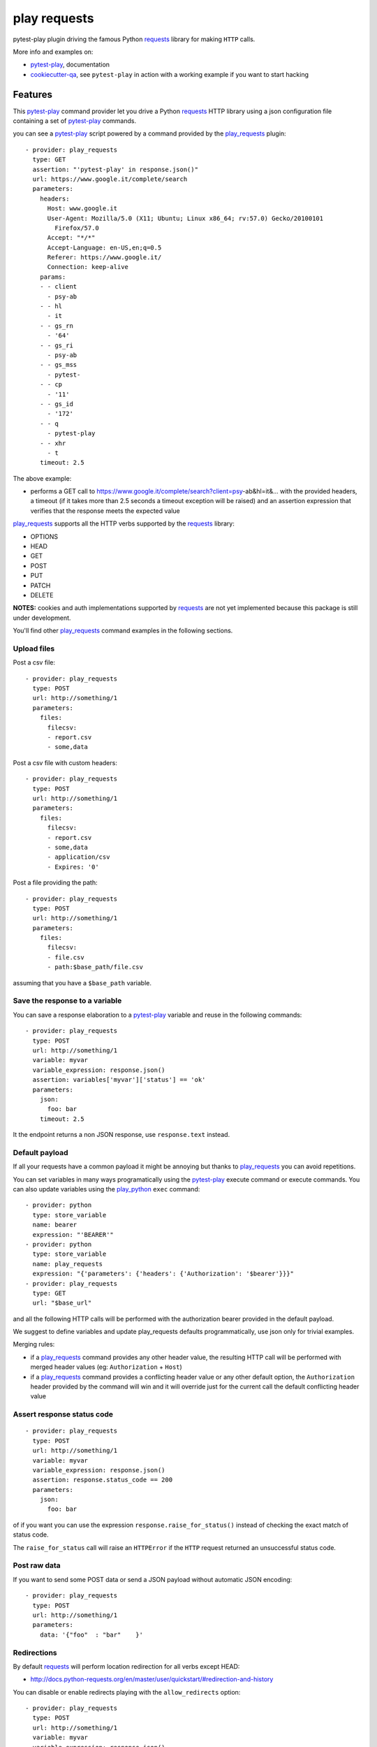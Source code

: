 =============
play requests
=============


.. image:: https://img.shields.io/pypi/v/play_requests.svg
        :target: https://pypi.python.org/pypi/play_requests

.. image:: https://travis-ci.org/davidemoro/play_requests.svg?branch=develop
       :target: https://travis-ci.org/davidemoro/play_requests

.. image:: https://readthedocs.org/projects/play-requests/badge/?version=latest
        :target: https://play-requests.readthedocs.io/en/latest/?badge=latest
        :alt: Documentation Status

.. image:: https://codecov.io/gh/davidemoro/play_requests/branch/develop/graph/badge.svg
     :target: https://codecov.io/gh/davidemoro/play_requests


pytest-play plugin driving the famous Python requests_ library for making ``HTTP`` calls.

More info and examples on:

* pytest-play_, documentation
* cookiecutter-qa_, see ``pytest-play`` in action with a working example if you want to start hacking


Features
--------

This pytest-play_ command provider let you drive a
Python requests_ HTTP library using a json configuration file
containing a set of pytest-play_ commands.

you can see a pytest-play_ script powered by a command provided
by the play_requests_ plugin:

::

    - provider: play_requests
      type: GET
      assertion: "'pytest-play' in response.json()"
      url: https://www.google.it/complete/search
      parameters:
        headers:
          Host: www.google.it
          User-Agent: Mozilla/5.0 (X11; Ubuntu; Linux x86_64; rv:57.0) Gecko/20100101
            Firefox/57.0
          Accept: "*/*"
          Accept-Language: en-US,en;q=0.5
          Referer: https://www.google.it/
          Connection: keep-alive
        params:
        - - client
          - psy-ab
        - - hl
          - it
        - - gs_rn
          - '64'
        - - gs_ri
          - psy-ab
        - - gs_mss
          - pytest-
        - - cp
          - '11'
        - - gs_id
          - '172'
        - - q
          - pytest-play
        - - xhr
          - t
        timeout: 2.5


The above example:

* performs a GET call to https://www.google.it/complete/search?client=psy-ab&hl=it&... 
  with the provided headers, a timeout (if it takes more than 2.5 seconds a timeout
  exception will be raised) and an assertion expression that verifies that the response
  meets the expected value

play_requests_ supports all the HTTP verbs supported by the requests_ library:

* OPTIONS
* HEAD
* GET
* POST
* PUT
* PATCH
* DELETE

**NOTES:** cookies and auth implementations supported by requests_ are not yet implemented
because this package is still under development.

You'll find other play_requests_ command examples in the following sections.

Upload files
============

Post a csv file::

    - provider: play_requests
      type: POST
      url: http://something/1
      parameters:
        files:
          filecsv:
          - report.csv
          - some,data

Post a csv file with custom headers::

    - provider: play_requests
      type: POST
      url: http://something/1
      parameters:
        files:
          filecsv:
          - report.csv
          - some,data
          - application/csv
          - Expires: '0'

Post a file providing the path::

    - provider: play_requests
      type: POST
      url: http://something/1
      parameters:
        files:
          filecsv:
          - file.csv
          - path:$base_path/file.csv

assuming that you have a ``$base_path`` variable.

Save the response to a variable
===============================

You can save a response elaboration to a pytest-play_ variable
and reuse in the following commands::

    - provider: play_requests
      type: POST
      url: http://something/1
      variable: myvar
      variable_expression: response.json()
      assertion: variables['myvar']['status'] == 'ok'
      parameters:
        json:
          foo: bar
        timeout: 2.5

It the endpoint returns a non JSON response, use ``response.text`` instead.

Default payload
===============

If all your requests have a common payload it might be annoying
but thanks to play_requests_ you can avoid repetitions.

You can set variables in many ways programatically using the pytest-play_
execute command or execute commands. You can also update variables using
the play_python_ ``exec`` command::

    - provider: python
      type: store_variable
      name: bearer
      expression: "'BEARER'"
    - provider: python
      type: store_variable
      name: play_requests
      expression: "{'parameters': {'headers': {'Authorization': '$bearer'}}}"
    - provider: play_requests
      type: GET
      url: "$base_url"

and all the following HTTP calls will be performed with the authorization bearer provided in the default
payload.

We suggest to define variables and update play_requests defaults programmatically, use json only for trivial
examples.

Merging rules:

* if a play_requests_ command provides any other header value, the resulting HTTP call will be performed
  with merged header values (eg: ``Authorization`` + ``Host``)
* if a play_requests_ command provides a conflicting header value or any other default option,
  the ``Authorization`` header provided by the command will win and it will override just for the current
  call the default conflicting header value

Assert response status code
===========================

::

    - provider: play_requests
      type: POST
      url: http://something/1
      variable: myvar
      variable_expression: response.json()
      assertion: response.status_code == 200
      parameters:
        json:
          foo: bar

of if you want you can use the expression ``response.raise_for_status()`` instead of
checking the exact match of status code.

The ``raise_for_status`` call will raise an ``HTTPError`` if the ``HTTP`` request
returned an unsuccessful status code.


Post raw data
=============

If you want to send some POST data or send a JSON payload without automatic JSON encoding::

    - provider: play_requests
      type: POST
      url: http://something/1
      parameters:
        data: '{"foo"  : "bar"    }'

Redirections
============

By default requests_ will perform location redirection for all verbs
except HEAD:

* http://docs.python-requests.org/en/master/user/quickstart/#redirection-and-history

You can disable or enable redirects playing with the ``allow_redirects`` option::

    - provider: play_requests
      type: POST
      url: http://something/1
      variable: myvar
      variable_expression: response.json()
      assertion: response.status_code == 200
      parameters:
        allow_redirects: false
        json:
          foo: bar

Twitter
-------

``pytest-play`` tweets happens here:

* `@davidemoro`_

Credits
-------

This package was created with Cookiecutter_ and the cookiecutter-play-plugin_ (based on `audreyr/cookiecutter-pypackage`_ project template).

.. _Cookiecutter: https://github.com/audreyr/cookiecutter
.. _`audreyr/cookiecutter-pypackage`: https://github.com/audreyr/cookiecutter-pypackage
.. _`cookiecutter-play-plugin`: https://github.com/davidemoro/cookiecutter-play-plugin
.. _pytest-play: https://github.com/davidemoro/pytest-play
.. _cookiecutter-qa: https://github.com/davidemoro/cookiecutter-qa
.. _requests: http://docs.python-requests.org/en/master/user/quickstart
.. _play_requests: https://play_requests.readthedocs.io/en/latest
.. _play_python: https://play_python.readthedocs.io/en/latest
.. _`@davidemoro`: https://twitter.com/davidemoro
